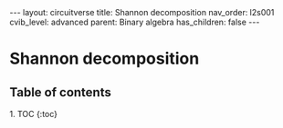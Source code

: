 #+OPTIONS: toc:nil todo:nil title:nil author:nil date:nil

#+BEGIN_EXPORT html
---
layout: circuitverse
title: Shannon decomposition
nav_order: l2s001
cvib_level: advanced
parent: Binary algebra
has_children: false
---
#+END_EXPORT

* Shannon decomposition
  :PROPERTIES:
  :JTD:      {: .no_toc}
  :END:
  
** Table of contents
   :PROPERTIES:
   :JTD:      {: .no_toc .text-delta}
   :END:

#+BEGIN_EXPORT html
1. TOC
{:toc}
#+END_EXPORT
